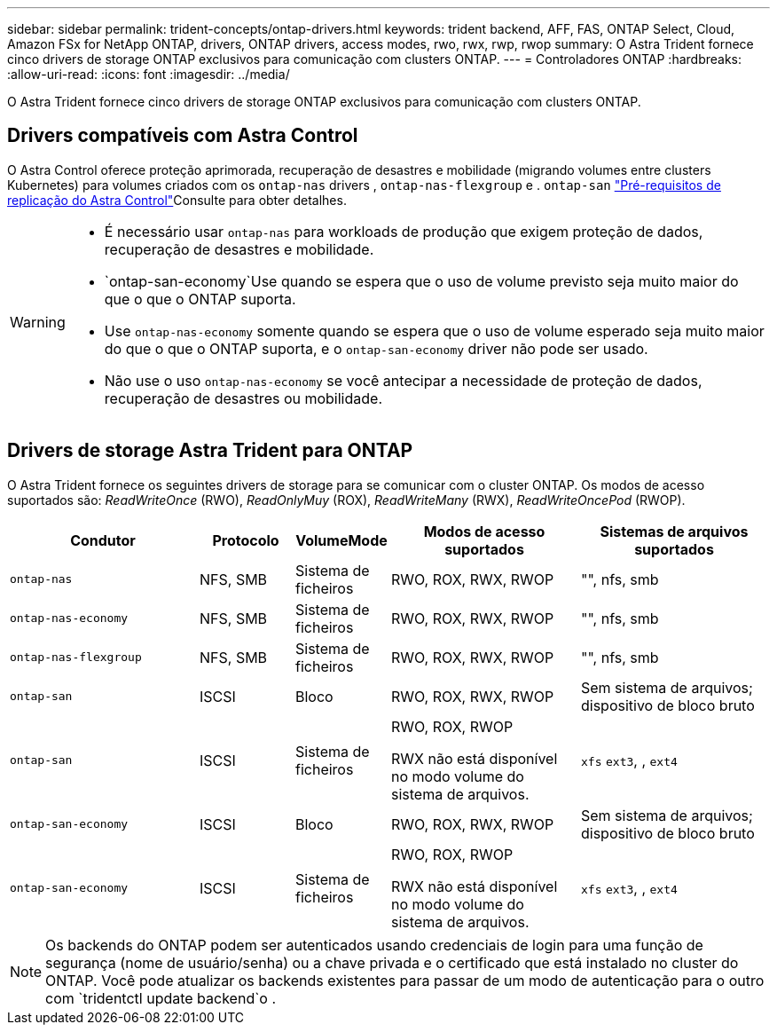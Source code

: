 ---
sidebar: sidebar 
permalink: trident-concepts/ontap-drivers.html 
keywords: trident backend, AFF, FAS, ONTAP Select, Cloud, Amazon FSx for NetApp ONTAP, drivers, ONTAP drivers, access modes, rwo, rwx, rwp, rwop 
summary: O Astra Trident fornece cinco drivers de storage ONTAP exclusivos para comunicação com clusters ONTAP. 
---
= Controladores ONTAP
:hardbreaks:
:allow-uri-read: 
:icons: font
:imagesdir: ../media/


[role="lead"]
O Astra Trident fornece cinco drivers de storage ONTAP exclusivos para comunicação com clusters ONTAP.



== Drivers compatíveis com Astra Control

O Astra Control oferece proteção aprimorada, recuperação de desastres e mobilidade (migrando volumes entre clusters Kubernetes) para volumes criados com os `ontap-nas` drivers , `ontap-nas-flexgroup` e . `ontap-san` link:https://docs.netapp.com/us-en/astra-control-center/use/replicate_snapmirror.html#replication-prerequisites["Pré-requisitos de replicação do Astra Control"^]Consulte para obter detalhes.

[WARNING]
====
* É necessário usar `ontap-nas` para workloads de produção que exigem proteção de dados, recuperação de desastres e mobilidade.
*  `ontap-san-economy`Use quando se espera que o uso de volume previsto seja muito maior do que o que o ONTAP suporta.
* Use `ontap-nas-economy` somente quando se espera que o uso de volume esperado seja muito maior do que o que o ONTAP suporta, e o `ontap-san-economy` driver não pode ser usado.
* Não use o uso `ontap-nas-economy` se você antecipar a necessidade de proteção de dados, recuperação de desastres ou mobilidade.


====


== Drivers de storage Astra Trident para ONTAP

O Astra Trident fornece os seguintes drivers de storage para se comunicar com o cluster ONTAP. Os modos de acesso suportados são: _ReadWriteOnce_ (RWO), _ReadOnlyMuy_ (ROX), _ReadWriteMany_ (RWX), _ReadWriteOncePod_ (RWOP).

[cols="2, 1, 1, 2, 2"]
|===
| Condutor | Protocolo | VolumeMode | Modos de acesso suportados | Sistemas de arquivos suportados 


| `ontap-nas`  a| 
NFS, SMB
 a| 
Sistema de ficheiros
 a| 
RWO, ROX, RWX, RWOP
 a| 
"", nfs, smb



| `ontap-nas-economy`  a| 
NFS, SMB
 a| 
Sistema de ficheiros
 a| 
RWO, ROX, RWX, RWOP
 a| 
"", nfs, smb



| `ontap-nas-flexgroup`  a| 
NFS, SMB
 a| 
Sistema de ficheiros
 a| 
RWO, ROX, RWX, RWOP
 a| 
"", nfs, smb



| `ontap-san`  a| 
ISCSI
 a| 
Bloco
 a| 
RWO, ROX, RWX, RWOP
 a| 
Sem sistema de arquivos; dispositivo de bloco bruto



| `ontap-san`  a| 
ISCSI
 a| 
Sistema de ficheiros
 a| 
RWO, ROX, RWOP

RWX não está disponível no modo volume do sistema de arquivos.
 a| 
`xfs` `ext3`, , `ext4`



| `ontap-san-economy`  a| 
ISCSI
 a| 
Bloco
 a| 
RWO, ROX, RWX, RWOP
 a| 
Sem sistema de arquivos; dispositivo de bloco bruto



| `ontap-san-economy`  a| 
ISCSI
 a| 
Sistema de ficheiros
 a| 
RWO, ROX, RWOP

RWX não está disponível no modo volume do sistema de arquivos.
 a| 
`xfs` `ext3`, , `ext4`

|===

NOTE: Os backends do ONTAP podem ser autenticados usando credenciais de login para uma função de segurança (nome de usuário/senha) ou a chave privada e o certificado que está instalado no cluster do ONTAP. Você pode atualizar os backends existentes para passar de um modo de autenticação para o outro com `tridentctl update backend`o .
